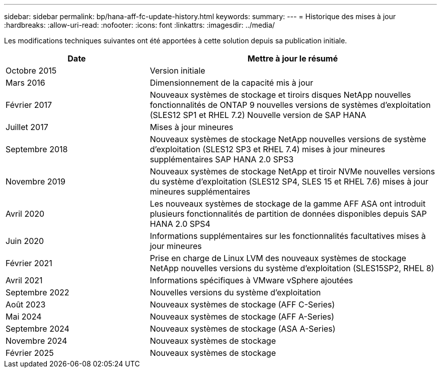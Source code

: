 ---
sidebar: sidebar 
permalink: bp/hana-aff-fc-update-history.html 
keywords:  
summary:  
---
= Historique des mises à jour
:hardbreaks:
:allow-uri-read: 
:nofooter: 
:icons: font
:linkattrs: 
:imagesdir: ../media/


[role="lead"]
Les modifications techniques suivantes ont été apportées à cette solution depuis sa publication initiale.

[cols="25,50"]
|===
| Date | Mettre à jour le résumé 


| Octobre 2015 | Version initiale 


| Mars 2016 | Dimensionnement de la capacité mis à jour 


| Février 2017 | Nouveaux systèmes de stockage et tiroirs disques NetApp nouvelles fonctionnalités de ONTAP 9 nouvelles versions de systèmes d'exploitation (SLES12 SP1 et RHEL 7.2) Nouvelle version de SAP HANA 


| Juillet 2017 | Mises à jour mineures 


| Septembre 2018 | Nouveaux systèmes de stockage NetApp nouvelles versions de système d'exploitation (SLES12 SP3 et RHEL 7.4) mises à jour mineures supplémentaires SAP HANA 2.0 SPS3 


| Novembre 2019 | Nouveaux systèmes de stockage NetApp et tiroir NVMe nouvelles versions du système d'exploitation (SLES12 SP4, SLES 15 et RHEL 7.6) mises à jour mineures supplémentaires 


| Avril 2020 | Les nouveaux systèmes de stockage de la gamme AFF ASA ont introduit plusieurs fonctionnalités de partition de données disponibles depuis SAP HANA 2.0 SPS4 


| Juin 2020 | Informations supplémentaires sur les fonctionnalités facultatives mises à jour mineures 


| Février 2021 | Prise en charge de Linux LVM des nouveaux systèmes de stockage NetApp nouvelles versions du système d'exploitation (SLES15SP2, RHEL 8) 


| Avril 2021 | Informations spécifiques à VMware vSphere ajoutées 


| Septembre 2022 | Nouvelles versions du système d'exploitation 


| Août 2023 | Nouveaux systèmes de stockage (AFF C-Series) 


| Mai 2024 | Nouveaux systèmes de stockage (AFF A-Series) 


| Septembre 2024 | Nouveaux systèmes de stockage (ASA A-Series) 


| Novembre 2024 | Nouveaux systèmes de stockage 


| Février 2025 | Nouveaux systèmes de stockage 
|===